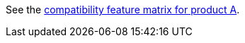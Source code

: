 See the https://example.com/compatibility.html#feature-matrix%5F%5Fproduct_a[compatibility feature matrix for product A].
